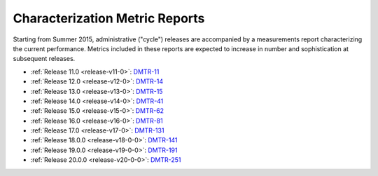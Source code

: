 ###############################
Characterization Metric Reports
###############################

Starting from Summer 2015, administrative ("cycle") releases are accompanied by a measurements report characterizing the current performance.
Metrics included in these reports are expected to increase in number and sophistication at subsequent releases.

- :ref:`Release 11.0 <release-v11-0>`: `DMTR-11 <https://ls.st/DMTR-11>`_
- :ref:`Release 12.0 <release-v12-0>`: `DMTR-14 <https://ls.st/DMTR-14>`_
- :ref:`Release 13.0 <release-v13-0>`: `DMTR-15 <https://ls.st/DMTR-15>`_
- :ref:`Release 14.0 <release-v14-0>`: `DMTR-41 <https://ls.st/DMTR-41>`_
- :ref:`Release 15.0 <release-v15-0>`: `DMTR-62 <https://ls.st/DMTR-62>`_
- :ref:`Release 16.0 <release-v16-0>`: `DMTR-81 <https://ls.st/DMTR-81>`_
- :ref:`Release 17.0 <release-v17-0>`: `DMTR-131 <https://ls.st/DMTR-131>`_
- :ref:`Release 18.0.0 <release-v18-0-0>`: `DMTR-141 <https://ls.st/DMTR-141>`_
- :ref:`Release 19.0.0 <release-v19-0-0>`: `DMTR-191 <https://ls.st/DMTR-191>`_
- :ref:`Release 20.0.0 <release-v20-0-0>`: `DMTR-251 <https://ls.st/DMTR-251>`_
